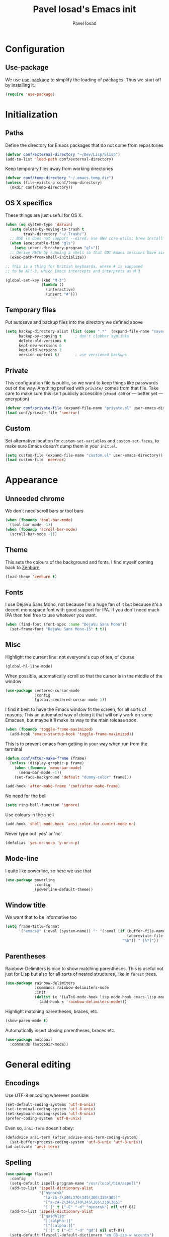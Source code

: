 #+TITLE: Pavel Iosad's Emacs init
#+AUTHOR: Pavel Iosad

* Configuration
** Use-package

   We use [[http://github.com/jwiegley/use-package][use-package]] to simplify the loading of packages. Thus we start off by installing it.

#+NAME: init-before
#+BEGIN_SRC emacs-lisp :tangle no
  (require 'use-package)
    
#+END_SRC


* Initialization

** Paths

Define the directory for Emacs packages that do not come from repositories

#+NAME: init-before
#+BEGIN_SRC emacs-lisp :tangle no
  (defvar conf/external-directory "~/Dev/Lisp/Elisp")
  (add-to-list 'load-path conf/external-directory)
#+END_SRC

Keep temporary files away from working directories

#+NAME: init-before
#+BEGIN_SRC emacs-lisp :tangle no
  (defvar conf/temp-directory "~/.emacs.temp.dir")
  (unless (file-exists-p conf/temp-directory)
    (mkdir conf/temp-directory))
#+END_SRC

** OS X specifics

These things are just useful for OS X.

#+NAME: init-before
#+BEGIN_SRC emacs-lisp :tangle no
  (when (eq system-type 'darwin)
    (setq delete-by-moving-to-trash t
          trash-directory "~/.Trash/")
    ;; BSD ls does not support --dired. Use GNU core-utils: brew install coreutils
    (when (executable-find "gls")
      (setq insert-directory-program "gls"))
    ;; Derive PATH by running a shell so that GUI Emacs sessions have access to it
    (exec-path-from-shell-initialize))
  
  ;; This is a thing for British keyboards, where # is supposed
  ;; to be Alt-3, which Emacs intercepts and interprets as M-3
  
  (global-set-key (kbd "M-3") 
                  (lambda () 
                    (interactive) 
                    (insert "#")))
  
#+END_SRC

** Temporary files

Put autosave and backup files into the directory we defined above

#+NAME: init-after
#+BEGIN_SRC emacs-lisp :tangle no
  (setq backup-directory-alist (list (cons ".*"  (expand-file-name "saves/" conf/temp-directory)))
        backup-by-copying t      ; don't clobber symlinks
        delete-old-versions t
        kept-new-versions 6
        kept-old-versions 2
        version-control t)       ; use versioned backups
#+END_SRC

** Private
   
   This configuration file is public, so we want to keep things like
   passwords out of the way. Anything prefixed with ~private/~ comes
   from that file. Take care to make sure this isn't publicly
   accessible (=chmod 600= or --- better yet --- encryption)

   #+NAME: init-before
   #+BEGIN_SRC emacs-lisp :tangle no
     (defvar conf/private-file (expand-file-name "private.el" user-emacs-directory))
     (load conf/private-file 'noerror)
  #+END_SRC

** Custom

Set alternative location for =custom-set-variables= and =custom-set-faces=, 
to make sure Emacs doesn't dump them in your =init.el=.

#+NAME: init-after
#+BEGIN_SRC emacs-lisp :tangle no
  (setq custom-file (expand-file-name "custom.el" user-emacs-directory))
  (load custom-file 'noerror)
#+END_SRC


* Appearance

** Unneeded chrome

We don't need scroll bars or tool bars

#+NAME: appearance
#+BEGIN_SRC emacs-lisp :tangle no
  (when (fboundp 'tool-bar-mode) 
    (tool-bar-mode -1))
  (when (fboundp 'scroll-bar-mode) 
    (scroll-bar-mode -1))
#+END_SRC

** Theme

This sets the colours of the background and fonts. I find myself coming back to
[[http://github.com/bbatsov/zenburn][Zenburn]].

#+NAME: appearance
#+BEGIN_SRC emacs-lisp :tangle no
  (load-theme 'zenburn t)
#+END_SRC

** Fonts

I use DejaVu Sans Mono, not because I'm a huge fan of it but because it's a 
decent monospace font with good support for IPA. If you don't need much IPA
then feel free to use whatever you want.

#+NAME: appearance
#+BEGIN_SRC emacs-lisp :tangle no
  (when (find-font (font-spec :name "DejaVu Sans Mono"))
    (set-frame-font "DejaVu Sans Mono-15" t t))
#+END_SRC

** Misc

Highlight the current line: not everyone's cup of tea, of course

#+NAME: appearance
#+BEGIN_SRC emacs-lisp :tangle no
  (global-hl-line-mode)
#+END_SRC

When possible, automatically scroll so that the cursor is in the 
middle of the window

#+NAME: appearance
#+BEGIN_SRC emacs-lisp :tangle no
  (use-package centered-cursor-mode
               :config
               (global-centered-cursor-mode 1))
#+END_SRC

I find it best to have the Emacs window fit the screen, for all sorts
of reasons. This an automated way of doing it that will only work on
some Emacsen, but maybe it'll make its way to the main release soon.

#+NAME: appearance
#+BEGIN_SRC emacs-lisp :tangle no
  (when (fboundp 'toggle-frame-maximized)
    (add-hook 'emacs-startup-hook 'toggle-frame-maximized))
#+END_SRC

This is to prevent emacs from getting in your way when run from 
the terminal

#+NAME: appearance
#+BEGIN_SRC emacs-lisp :tangle no
  (defun conf/after-make-frame (frame)
    (unless (display-graphic-p frame)
      (when (fboundp 'menu-bar-mode) 
        (menu-bar-mode -1))
      (set-face-background 'default "dummy-color" frame)))
  
  (add-hook 'after-make-frame 'conf/after-make-frame)
#+END_SRC

No need for the bell

#+NAME: appearance
#+BEGIN_SRC emacs-lisp :tangle no
  (setq ring-bell-function 'ignore)
#+END_SRC

Use colours in the shell

#+NAME: appearance
#+BEGIN_SRC emacs-lisp :tangle no
  (add-hook 'shell-mode-hook 'ansi-color-for-comint-mode-on)
#+END_SRC

Never type out 'yes' or 'no'.

#+NAME: appearance
#+BEGIN_SRC emacs-lisp :tangle no
  (defalias 'yes-or-no-p 'y-or-n-p)
#+END_SRC

** Mode-line

I quite like powerline, so here we use that

#+NAME: appearance
#+BEGIN_SRC emacs-lisp :tangle no
  (use-package powerline
               :config
               (powerline-default-theme))
#+END_SRC

** Window title

We want that to be informative too

#+NAME: appearance
#+BEGIN_SRC emacs-lisp :tangle no
  (setq frame-title-format
        '("emacs@" (:eval (system-name)) ": "(:eval (if (buffer-file-name)
                                                        (abbreviate-file-name (buffer-file-name))
                                                      "%b")) " [%*]"))

#+END_SRC

** Parentheses

Rainbow-Delimiters is nice to show matching parentheses.  This is
useful not just for Lisp but also for all sorts of nested structures,
like in =forest= trees.

#+NAME: appearance
#+BEGIN_SRC emacs-lisp :tangle no
    (use-package rainbow-delimiters
                 :commands rainbow-delimiters-mode
                 :init
                 (dolist (x '(LaTeX-mode-hook lisp-mode-hook emacs-lisp-mode-hook))
                   (add-hook x 'rainbow-delimiters-mode)))
#+END_SRC

Highlight matching parentheses, braces, etc.

#+NAME: appearance
#+BEGIN_SRC emacs-lisp :tangle no
  (show-paren-mode t)
#+END_SRC

Automatically insert closing parentheses, braces etc.

#+NAME: appearance
#+BEGIN_SRC emacs-lisp :tangle no
    (use-package autopair
      :commands (autopair-mode))
#+END_SRC


* General editing

** Encodings

Use UTF-8 encoding wherever possible:

#+NAME: editing
#+BEGIN_SRC emacs-lisp :tangle no
  (set-default-coding-systems 'utf-8-unix)
  (set-terminal-coding-system 'utf-8-unix)
  (set-keyboard-coding-system 'utf-8-unix)
  (prefer-coding-system 'utf-8-unix)
#+END_SRC

Even so, ~ansi-term~ doesn't obey:

#+NAME: editing
#+BEGIN_SRC emacs-lisp :tangle no
  (defadvice ansi-term (after advise-ansi-term-coding-system)
    (set-buffer-process-coding-system 'utf-8-unix 'utf-8-unix))
  (ad-activate 'ansi-term)
#+END_SRC

** Spelling

#+NAME: editing
#+BEGIN_SRC emacs-lisp :tangle no
  (use-package flyspell
    :config
    (setq-default ispell-program-name "/usr/local/bin/aspell")
    (add-to-list 'ispell-dictionary-alist
                 '("nynorsk"
                   "[a-zA-Z\346\370\345\306\330\305]"
                   "[^a-zA-Z\346\370\345\306\330\305]"
                   "[']" t ("-C" "-d" "nynorsk") nil utf-8))
    (add-to-list 'ispell-dictionary-alist
                 '("gaidhlig"
                   "[[:alpha:]]"
                   "[^[:alpha:]]"
                   "[']" t ("-C" "-d" "gd") nil utf-8))
    (setq-default flyspell-default-dictionary "en_GB-ize-w_accents")
    (add-hook 'text-mode-hook 'flyspell-mode)
    (add-hook 'prog-mode-hook 'flyspell-prog-mode))                 
#+END_SRC

** Syntax checking

Use [[https://github.com/flycheck/flycheck][Flycheck]] to validate syntax on the fly.

#+NAME: editing
#+BEGIN_SRC emacs-lisp :tangle no
  (use-package flycheck
    :commands global-flycheck-mode
    :config 
    (global-flycheck-mode 1)
    (setq-default flycheck-disabled-checkers '(html-tidy emacs-lisp-checkdoc)))
#+END_SRC

** Version control

Magit provides featureful Git integration.

#+NAME: editing
#+BEGIN_SRC emacs-lisp :tangle no
  (use-package magit
    :commands (magit-status magit-diff magit-log magit-blame-mode)
    :bind ("C-x g" . magit-status))
#+END_SRC

** Programming modes
*** Emacs Lisp

This sets up ~eldoc~.

#+NAME: editing
#+BEGIN_SRC emacs-lisp :tangle no
  (use-package emacs-lisp-mode
    :init
    (use-package eldoc
                 :commands turn-on-eldoc-mode
                 :init (add-hook 'emacs-lisp-mode-hook 'turn-on-eldoc-mode)))
#+END_SRC

*** Web

Web mode provides, among other features, syntax highlighting for
Javascript and CSS embedded in HTML as well as highlighting for
various templating languages.

#+NAME: editing
#+BEGIN_SRC emacs-lisp :tangle no
  (use-package web-mode
    :mode (("\\.html?\\'" . web-mode)
           ("\\.css\\'" . web-mode))
    :config
    (setq web-mode-enable-auto-pairing t)
    :init
    (add-hook 'web-mode-hook (lambda ()
                               (set-fill-column 120))))
#+END_SRC

*** Python

Elpy is a bunch of nice Python utilities. This also sets up automatic checking
for conformity with the PEP8 style (requires =pip install autopep8=)

#+NAME: editing
#+BEGIN_SRC emacs-lisp :tangle no
  (use-package python
    :mode ("\\.py\\'" . python-mode)
    :init
    (use-package elpy
      :config (elpy-enable))
    :config 
    (use-package py-autopep8
      :commands (py-autopep8-before-save))
    (add-hook 'before-save-hook 'py-autopep8-before-save))
#+END_SRC

*** Common Lisp

     #+NAME: editing
     #+BEGIN_SRC emacs-lisp :tangle no
     (use-package slime
                  :mode "\\.lisp\\'"
                  :interpreter "sbcl"
                  :config
                  (setq slime-net-coding-system 'utf-8-unix))
      #+END_SRC

*** R

    #+NAME: editing
    #+BEGIN_SRC emacs-lisp :tangle no
      (use-package ess
        :commands R
        :mode (("\\.R\\'" . R-mode)
               ("\\.Rnw\\'" . ess-noweb-mode))
        :config
        (add-hook 'ess-mode-hook
                  (defun my-ess-mode-hook ()
                    (autopair-mode)))
        (use-package ess-smart-underscore)
        (use-package ess-R-data-view)
        (use-package ess-rutils)
        (use-package polymode           ; ESS with polymode
          :config
          (require 'poly-R)               ; Load necessary modes
          (require 'poly-markdown)
          (add-to-list 'auto-mode-alist '("\\.Rmd" . poly-markdown+r-mode)) ; RMarkdown files
          (setq 
           pm-weaver "knitR-ESS"
           pm-exporter "pandoc"))
        (setq ess-swv-processor 'knitr)
      
        (defun ess-swv-remove-TeX-commands (x)
          "Helper function: check if car of X is one of the Knitr strings"
          (let ((swv-cmds '("Knit" "LaTeXKnit")))
            (unless (member (car x) swv-cmds) x)))
      
        (add-hook 'Rnw-mode-hook
                  (defun my-Rnw-mode-hook ()
                    "Add commands to AUCTeX's \\[TeX-command-list]."
                    (unless (and (featurep 'tex-site) (featurep 'tex))
                      (error "AUCTeX does not seem to be loaded"))
                    (add-to-list 'TeX-command-list
                                 '("Knit" "Rscript -e \"library(knitr); knit('%t')\""
                                   TeX-run-command nil (latex-mode) :help
                                   "Run Knitr") t)
                    (add-to-list 'TeX-command-list
                                 '("LaTeXKnit" "%l %(mode) %s"
                                   TeX-run-TeX nil (latex-mode) :help
                                   "Run LaTeX after Knit") t)
                    (setq-local TeX-command-default "Knit")
                    (dolist (suffix '("nw" "Snw" "Rnw"))
                      (add-to-list 'TeX-file-extensions suffix)))))
    #+END_SRC

*** Stan

#+NAME: editing
#+BEGIN_SRC emacs-lisp :tangle no
  (use-package stan-mode
    :mode "\\.stan\\'"
    :config
    (use-package stan-snippets
      :config (add-hook 'stan-mode-hook 'yas-minor-mode)))
#+END_SRC


* Working with text
** General

We probably want our lines wrapped when we're writing

#+NAME: editing
#+BEGIN_SRC emacs-lisp :tangle no
  (add-hook 'text-mode-hook 
            (lambda ()
              (visual-line-mode 1)))
#+END_SRC

#+NAME: editing

Hippie-expand is a nice autocompletion engine

#+BEGIN_SRC emacs-lisp :tangle no
  (global-set-key (kbd "M-/") 'hippie-expand)
#+END_SRC

** LaTeX
   #+NAME: editing
   #+BEGIN_SRC emacs-lisp :tangle no
     (use-package auctex
                  :mode (("\\.tex\\'" . LaTeX-mode)
                         ("\\.Rnw\\'" . ess-noweb-mode))
                  :commands (LaTeX-mode latex-mode plain-tex-mode)
                  :init
                  (defun switch-to-biblatex ()
                    "Something in my template seems to conflict with
                     AUCTeX's automated BibLaTeX support. So, we do
                     this manually. Feel free to comment out."
                    (interactive)
                    (setq-local reftex-cite-format
                                '((?\C-m . "\\cite[]{%l}")
                                  (?f . "\\footcite[][]{%l}")
                                  (?t . "\\textcite[]{%l}")
                                  (?p . "\\parencite[]{%l}")
                                  (?o . "\\citepr[]{%l}")
                                  (?n . "\\nocite{%l}"))))
     
                  (defun insert-feature (arg feature value)
                    "This just saves some typing, feel free to comment
                     out."
                    (interactive "P\nMFeature: \nMValue: ")
                    (insert (format
                             (if arg
                                 "\\mbox{\\ensuremath{%s}%s}"
                               "\\mbox{[\\ensuremath{%s}%s]}")
                             value feature)))

                  (add-hook 'LaTeX-mode-hook
                            (defun my-LaTeX-mode-hook ()
                              (flyspell-mode 1)
                              (TeX-fold-mode 1)
                              ;; This activates the X-SAMPA layout, making
                              ;; it accessible via C-\
                              (set-input-method "ipa-x-sampa")
                              (toggle-input-method)
                              (outline-minor-mode 1)
                              (turn-on-reftex)
                              (add-to-list 'LaTeX-font-list '(22 "\\ipa{" "}"))
                              (local-set-key (kbd "C-c f") 'insert-feature)
                              (setq font-latex-match-function-keywords
                                    '(("ipa" "{")
                                      ("twe" "{")
                                      ("mbi" "{")
                                      "ex" "pex" "pex~" "xe" "a"))
                              (setq font-latex-match-reference-keywords
                                    '(("cref" "{")
                                      ("Cref" "{"))
                                    outline-minor-mode-prefix "\C-c\C-u"
                                    TeX-parse-self t
                                    TeX-auto-save t
                                    TeX-electric-sub-and-superscript t
                                    LaTeX-csquotes-close-quote "}"
                                    LaTeX-csquotes-open-quote "\\enquote{")
                              (setq-default LaTeX-engine 'xetex))))
     
     
     (use-package f
     
       :init
       (defun find-tex-file (filename)
         "Create a new .tex file from the template, or open an existing one"
         (interactive "FNew TeX file name: ")
         (if (f-exists? filename)
             (find-file filename)
           (progn (switch-to-buffer (generate-new-buffer filename))
                  (insert-file-contents (expand-file-name private/tex-template))
                  (f-touch filename)
                  (write-file filename)
                  (LaTeX-mode))))
       :commands find-tex-file
       :bind ("C-c T" . find-tex-file))   

#+END_SRC

** Org-mode

   Org-mode is very good for all sort of working with plain text, as
   this file testifies. I use it as my calendar application, so most
   of the settings are geared towards that. There are various
   solutions for syncing your org-mode calendar with your phone. The
   solution I use here is to export the calendar to .ics and upload it
   somewhere public, from where my iPhone is able to pull it.

   This is just a shortcut to open the main agenda file. Change the
   path to that in your =private.el.gpg=

   #+NAME: utils
   #+BEGIN_SRC emacs-lisp :tangle no
     (global-set-key (kbd "C-x C-a C-w") 
                     (lambda () 
                       (interactive) 
                       (find-file (expand-file-name private/org-file))))
   #+END_SRC

   The following sets up Org-mode itself

   #+NAME: utils
   #+BEGIN_SRC emacs-lisp :tangle no
     (use-package org
                  :config
                  (define-key global-map "\C-cl" 'org-store-link)
                  (define-key global-map "\C-ca" 'org-agenda)
                  (setq org-log-done t
                        org-use-property-inheritance t
                        org-agenda-files (list private/org-file)
                        org-directory private/org-directory
                        org-startup-indented t
                        org-src-fontify-natively t
                        org-icalendar-timezone "Europe/London"))
   #+END_SRC

   We might as well tell Emacs where we are at this stage

   #+NAME: utils
   #+BEGIN_SRC emacs-lisp :tangle no
     ;; Edinburgh
     (setq calendar-latitude 55.95)
     (setq calendar-longitude -3.20)
   #+END_SRC

** Markdown and pandoc
   
   Markdown is a lightweight alternative to HTML. For me, the two main
   uses are for websites (many site generators understand Markdown so
   you don't have to write HTML) and conversions from Markdown to
   other formats via [[http://johnmacfarlane.net/pandoc][pandoc]].

   This bit loads markdown-mode and sets up various customizations.

   #+NAME: editing
   #+BEGIN_SRC emacs-lisp :tangle no
     (use-package markdown-mode
       :mode "\\.\\(m\\(ark\\)?down\\|md\\)$"
       :config
       (add-hook 'markdown-mode-hook
               (defun my-markdown-mode-hook ()
                 (flyspell-mode)
                 (turn-on-reftex)
                 (eval-after-load 'reftex-vars
                   '(progn
                     (setq-local reftex-cite-format '((?\C-m . "@%l")
                                                      (?p . "[@%l]")))))
                 (orgtbl-mode 1)
                 (yas-minor-mode)
                 (pandoc-mode)))
       ;; (setq pandoc-binary "/usr/local/bin/pandoc")
       (setq pandoc-binary "/Users/pplsuser/Library/Haskell/bin/pandoc")
          
       :bind
       ("C-c f" . pandoc--insert-feature)
       ("C-c C-s g" . markdown-insert-smallcaps))
          
          
     (defun markdown-insert-smallcaps ()
       (interactive
        (if (markdown-use-region-p)
            ;; Active region
            (let ((bounds (markdown-unwrap-things-in-region
                           (region-beginning) (region-end)
                           markdown-regex-code 2 4)))
              (markdown-wrap-or-insert "<span style=\"font-variant:small-caps;\">" "</span>" nil (car bounds) (cdr bounds)))
          ;; Code markup removal, code markup for word, or empty markup insertion
          (if (markdown-code-at-point-p)
              (markdown-unwrap-thing-at-point nil 0 1)
            (markdown-wrap-or-insert "<span style=\"font-variant:small-caps;\">" "</span>" 'word nil nil)))))
   #+END_SRC

   Now we set up pandoc-mode and add some utility functions

   #+NAME: editing
   #+BEGIN_SRC emacs-lisp :tangle no
     (use-package pandoc-mode
       :defer t
       :init
       (defun pandoc--add-references-header (output-format)
         (if (not (string-equal output-format "latex"))
             "## References ##"
           ""))

       (defun pandoc--hline-for-new-slide (output-format)
         (if (string-equal output-format "revealjs")
             "---"
           ""))

       (defun pandoc--pause (output-format)
         (if (string-equal output-format "revealjs")
             ". . ."
           ""))

       (defun pandoc--smallcaps (output-format txt)
         (format "<span style=\"font-variant:small-caps;\">%s</span>" txt))

       (setq my-pandoc-directives
             '(("references" . pandoc--add-references-header)
               ("slide" . pandoc--hline-for-new-slide)
               ("pause" . pandoc--pause)
               ("sc" . pandoc--smallcaps)))

       (defun pandoc--insert-feature (arg feature value)
         (interactive "P\nMFeature: \nMValue: ")
         (insert (format
                  (if arg
                      "$%s$%s"
                    "[$%s$%s]")
                  value feature)))
       :config
       (add-hook 'pandoc-mode-hook
                 (defun my-pandoc-mode-hook ()
                   (dolist (x my-pandoc-directives)
                     (add-to-list 'pandoc-directives x)))))

   #+END_SRC

** BibTeX

This defines a function (call it using =M-x get-bibtex-from-doi=)
that, given a DOI (or an http://dx.doi.org/ URL) gets a BibTeX entry
and inserts it at point.

#+NAME: utils
#+BEGIN_SRC emacs-lisp :tangle no
  (defun get-bibtex-from-doi (doi)
   "Get a BibTeX entry from the DOI"
   (interactive "MDOI: ")
   (let ((url-mime-accept-string "text/bibliography;style=bibtex")
         (clean-doi (replace-regexp-in-string "https?://dx.doi.org/" "" doi)))
     (with-current-buffer (url-retrieve-synchronously (format "http://dx.doi.org/%s" clean-doi))
       (switch-to-buffer (current-buffer))
       (setq bibtex-entry (buffer-substring (string-match "@" (buffer-string)) (point-max)))
       (kill-buffer (current-buffer))))
   (insert (decode-coding-string bibtex-entry 'utf-8))
   (bibtex-fill-entry))
#+END_SRC

This sets up RefTeX and BibTeX-mode.

#+NAME: editing
#+BEGIN_SRC emacs-lisp :tangle no
  (use-package reftex
    :commands (turn-on-reftex)
    :config
    (setq reftex-use-external-file-finders t
          reftex-external-file-finders
          '(("tex" . "/usr/texbin/kpsewhich -format=.tex %f")
            ("bib" . "/usr/texbin/kpsewhich -format=.bib %f"))
          reftex-plug-into-AUCTeX t
          reftex-default-bibliography `(,private/bibliography-file)
          reftex-cite-prompt-optional-args nil
          reftex-cite-cleanup-optional-args t)
    (add-to-list 'reftex-bibliography-commands "addbibresource"))
  
  (use-package bibtex
    :mode ("\\.bib" . bibtex-mode)
    :init
    (setq bibtex-align-at-equal-sign t)
    (add-hook 'bibtex-mode-hook (lambda () (set-fill-column 120))))
#+END_SRC


* Other useful utilities

** w3m

Sometimes you want to look things up on the internet without firing up
a browser. Here, we use w3m (which needs to be installed separately:
=brew install w3m= on OS X. You will also need to install =w3m=
separately (=M-x install-package RET w3m RET=), as installing it from
Cask seems to be problematic.

#+NAME: utils
#+BEGIN_SRC emacs-lisp :tangle no
  (use-package w3m
               :commands (w3m-browse-url w3m-session-crash-recovery-remove)
               :init
               (eval-when-compile
                 (autoload 'w3m-search-escape-query-string "w3m-search"))
               :config
               (setq w3m-use-cookies t))
#+END_SRC

** Ack

[[http://beyondgrep.com/][Ack]] is a nice alternative to =grep=. For those cases when you need to
find something inside your sprawling =Documents= folder.

#+NAME: utils
#+BEGIN_SRC emacs-lisp :tangle no
  (use-package ack-and-a-half
               :config
               (setq ack-and-a-half-prompt-for-directory t))
#+END_SRC

** Helm

Helm is a powerful engine for completion and narrowing down
alternatives. No more blind tabbing! This setup follows the
introduction [[http://tuhdo.github.io/helm-intro.html][here]].

#+NAME: utils
#+BEGIN_SRC emacs-lisp :tangle no
  (use-package helm
               :bind
               (("M-x" . helm-M-x)
                ("M-y" . helm-show-kill-ring)
                ("C-x b" . helm-mini)
                ("C-x C-f" . helm-find-files))         
               :commands (helm-buffers-list
                          helm-colors
                          helm-find-files
                          helm-for-files
                          helm-google-suggest
                          helm-mini
                          helm-help
                          helm-show-kill-ring
                          helm-org-keywords
                          helm-org-headlines
                          helm-M-x
                          helm-occur)
               :config
               (use-package helm-config)
               (define-key helm-map (kbd "<tab>") 'helm-execute-persistent-action) ; rebind tab to run persistent action
               (define-key helm-map (kbd "C-i") 'helm-execute-persistent-action) ; make TAB works in terminal
               (define-key helm-map (kbd "C-z")  'helm-select-action) ; list actions using C-z

               (when (executable-find "curl")
                 (setq helm-google-suggest-use-curl-p t))

               (setq helm-split-window-in-side-p           t ; open helm buffer inside current window, not occupy whole other window
                     helm-move-to-line-cycle-in-source     t ; move to end or beginning of source when reaching top or bottom of source.
                     helm-scroll-amount                    8 ; scroll 8 lines other window using M-<next>/M-<prior>
                     helm-ff-file-name-history-use-recentf t
                     helm-buffers-fuzzy-matching t
                     helm-recentf-fuzzy-match t))
              

#+END_SRC

Helm-backup is a handy tool which puts all your saved files under Git
source control, by default under =~/.helm-backup=. Disable it if you
don't want or don't have that much space.

#+NAME: utils
#+BEGIN_SRC emacs-lisp :tangle no
  (use-package helm-backup
               :bind ("C-c b" . helm-backup)
               :config
               (add-hook 'after-save-hook 'helm-backup-versioning))

#+END_SRC

** Yasnippet

Yasnippet is a handy framework for storing little bits of code/text that you reuse a lot

#+NAME: editing
#+BEGIN_SRC emacs-lisp :tangle no
  (use-package yasnippet
    :diminish yas-minor-mode
    :config (yas-reload-all))
#+END_SRC

** Various niceties

#+NAME: init-after
#+BEGIN_SRC emacs-lisp :tangle no
    (setq x-select-enable-clipboard t)

    (setq display-time-day-and-date t)
    (setq display-time-string-forms
          '((format "%s:%s  "
                    24-hours minutes)
            (if display-time-day-and-date
               (format "%s %s %s" dayname monthname day) "")))
    (setq display-time-interval 30)
    (display-time-mode 1)

  (use-package sane-term
    :commands (sane-term sane-term-create)
    :bind (("C-x t" . sane-term)
           ("C-x T" . sane-term-create))
    :config
    (setq sane-term-shell-command "/bin/zsh")) ;; or your shell of choice

#+END_SRC

These are some convenience functions for my own use

#+NAME: utils
#+BEGIN_SRC emacs-lisp :tangle no

  (defmacro clean-buffer (form)
    `(save-excursion
       (goto-char (point-min))
       ,form))

  (defun unsmart-quotes ()
    (interactive)
    (clean-buffer (replace-regexp "[‘’“”]" "'")))

  (defun clean-pandoc-output ()
    (interactive)
    (unsmart-quotes)
    (clean-buffer (replace-string "\\\\fshyp" "/"))
    (clean-buffer (replace-string "\\\\dash" " -- "))
    (clean-buffer (replace-regexp "\\\\hyp" "-"))
    (clean-buffer (replace-string "…" "..."))
    (clean-buffer (replace-regexp "\\\\iem?" "i.e."))
    (clean-buffer (replace-regexp "\\\\egm?" "e.g."))
    (clean-buffer (replace-regexp "\\\\cfm?" "cf.")))
#+END_SRC

Golden-ratio mode makes sure your window splits are of a sensible size

#+NAME: utils
#+BEGIN_SRC emacs-lisp :tangle no
  (use-package golden-ratio
    :config
    (golden-ratio-mode 1))
#+END_SRC

** Calendar integration

This bit exports the agenda from my org-mode calendar to an iCalendar
and copies it to a remote server, where it gets picked up by the phone
calendar app.

#+NAME: utils
#+BEGIN_SRC emacs-lisp :tangle no
  (require 'midnight)
  (midnight-delay-set 'midnight-delay 0)
  (setq midnight-period 1800)
  (add-hook 'midnight-hook 
            (defun my-midnight-hook ()
               (progn 
                 (org-export-icalendar-combine-agenda-files)
                 (async-shell-command (format "scp -F ~/.ssh/config %s %s" 
                                              org-combined-agenda-icalendar-file private/calendar-destination)))))
#+END_SRC

** Email

This is just a convenience function to choose a signature at random from four versions

#+NAME: utils
#+BEGIN_SRC emacs-lisp :tangle no

(defun make-random-signature ()
  (interactive)
  (let ((sigs (list
	       "Pavel Iosad\nLinguistics and English Language\nThe University of Edinburgh\nDugald Stewart Building\n3 Charles Street\nEdinburgh EH8 9AD\nScotland\n\nhttp://www.ppls.ed.ac.uk/people/pavel-iosad\n"

	       "Pavel Iosad\nRoinn a' Chànanachais agus Cànain na Beurla\nOilthigh Dhùn Èideann\nTogalach Dhùghaill Stiùbhairt\n3 Sràid Theàrlaich\nDùn Èideann EH8 9AD\nAlba\n\nhttp://www.ppls.ed.ac.uk/people/pavel-iosad\n\nIs e buidheann carthannais a tha ann an Oilthigh Dhùn Èideann,\nclàraichte ann an Albainn, le àireamh clàraidh SC005336.\n"

	       "Pavel Iosad\nAdran Ieithyddiaeth ac Iaith Saesneg\nPrifysgol Caeredin\nAdeilad Dugald Stewart\n3 Stryd Siarl\nCaeredin EH8 9AD\nYr Alban\n\nhttp://www.ppls.ed.ac.uk/people/pavel-iosad\n\nMae Prifysgol Caeredin yn elusen gofrestredig yn yr Alban,\ngyda rhif cofrestru SC005336.\n"

	       "Pavel Iosad\nRoinn na Teangeolaíochta agus na Teanga Béarla\nOllscoil Dhún Éideann\nÁras Dhúghaill Stíobhaird\n3 Sráid Shéarlais\nDún Éideann EH8 9AD\nAlbain\n\nhttp://www.ppls.ed.ac.uk/people/pavel-iosad\n\nIs carthanas í Ollscoil Dhún Éideann, cláraithe in Albain,\nle cláruimhir SC005336.\n")))
     (nth (random (length sigs)) sigs)))

#+END_SRC

I use [[http://www.djcb.org/mu4e][mu4e]] to read my email

#+NAME: utils
#+BEGIN_SRC emacs-lisp :tangle no
  (use-package mu4e
    :load-path "/usr/local/Cellar/mu/0.9.11/share/emacs/site-lisp/mu4e/"
    :commands (mu4e)
    :config
    (setq mu4e-user-mail-address-list '("pavel.iosad@ed.ac.uk" "piosad@exseed.ed.ac.uk")
          mu4e-maildir private/maildir
          mu4e-drafts-folder "/Drafts"
          mu4e-sent-folder   "/Sent Items"
          mu4e-trash-folder  "/Trash"
          mu4e-refile-folder "/Archive"
          mu4e-maildir-shortcuts '(("/INBOX"       . ?i)
                                   ("/Sent Items"  . ?s)
                                   ("/Trash"       . ?t)
                                   ("/Archive"     . ?a))
          smtpmail-queue-mail nil
          smtpmail-queue-dir   "~/Mail/queue/cur"
          mu4e-get-mail-command "offlineimap -a ed"
          mu4e-update-interval 300
          mu4e-attachment-dir  "~/Downloads"
          mu4e-view-show-images t
          mail-user-agent 'mu4e-user-agent
          user-mail-address "pavel.iosad@ed.ac.uk"
          user-full-name  "Pavel Iosad"
          mu4e-compose-complete-only-after "2012-09-15"
          mu4e-headers-date-format "%d-%m-%Y"
          message-kill-buffer-on-exit t
          mu4e-html2text-command "w3m -dump -T text/html"
          mu4e-compose-signature (make-random-signature) ;; comment this out, or put in your signature as a string
          mu4e-compose-dont-reply-to-self t
          mu4e-compose-keep-self-cc nil)
  
    (require 'gnus-dired)
    ;; make the `gnus-dired-mail-buffers' function also work on
  
    ;; message-mode derived modes, such as mu4e-compose-mode
    (defun gnus-dired-mail-buffers ()
      "Return a list of active message buffers."
      (let (buffers)
        (save-current-buffer
          (dolist (buffer (buffer-list t))
            (set-buffer buffer)
            (when (and (derived-mode-p 'message-mode)
                       (null message-sent-message-via))
              (push (buffer-name buffer) buffers))))
        (nreverse buffers)))
  
    (setq gnus-dired-mail-mode 'mu4e-user-agent)
    (add-hook 'dired-mode-hook 'turn-on-gnus-dired-mode)
    (when (fboundp 'imagemagick-register-types)
      (imagemagick-register-types))
  
    (add-hook 'mu4e-view-mode-hook
              (defun my-view-mode-hook ()
                (visual-line-mode)))
  
  
    (add-hook 'mu4e-compose-mode-hook
              (defun my-compose-mode-hook ()
                (setq mu4e-compose-signature (make-random-signature))
                (auto-fill-mode)
                (set-fill-column 72)
                (flyspell-mode)))
  
    (setq message-send-mail-function 'message-send-mail-with-sendmail)
    (setq sendmail-program "/usr/local/bin/msmtp"))
  
#+END_SRC

** Twitter

Use =M-x twit= to start this.

#+NAME: utils
#+BEGIN_SRC emacs-lisp :tangle no
  (use-package twittering-mode
    :commands (twit)
    :config
    (setq twittering-use-master-password t
          twittering-icon-mode t                ; Show icons
          twittering-timer-interval 150         ; Update your timeline each 300 seconds (5 minutes)
          twittering-url-show-status nil))       ; Keeps the echo area from showing all the http processes
#+END_SRC


* Configuration layout

Here we define the =emacs.el= file that gets generated by the source
blocks in our Org document. This is the file that actually gets
loaded on startup. The placeholders in angled brackets correspond to
the ~NAME~ directives above the ~SRC~ blocks throughout this document.

#+BEGIN_SRC emacs-lisp :tangle yes :noweb no-export :exports code
;;; emacs.el --- Emacs configuration generated via Org Babel

;;; Commentary:

;; Do not modify this file by hand.  It was automatically generated
;; from `emacs.org` in the same directory.  See that file for more
;; information.

;;; Code:

;; Configuration group: init-before
<<init-before>>

;; Configuration group: appearance
<<appearance>>

;; Configuration group: editing
<<editing>>

;; Configuration group: utilities
<<utils>>

;; Configuration group: init-after
<<init-after>>

;; emacs.el ends here
#+END_SRC
